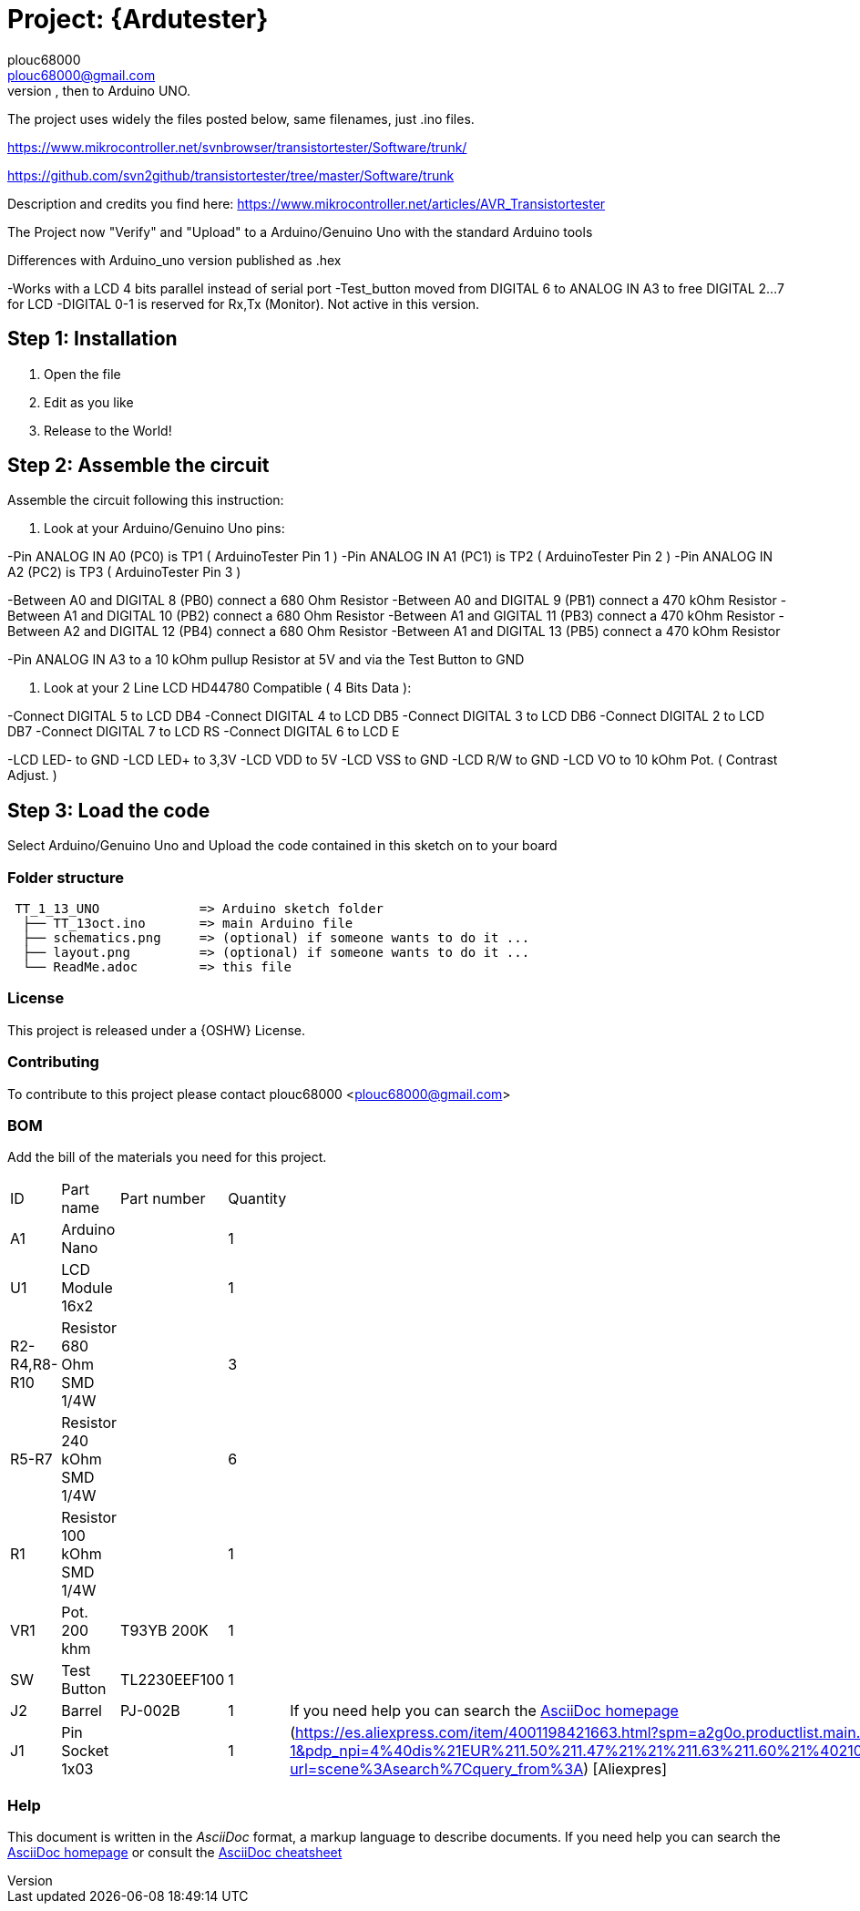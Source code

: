 :Author: plouc68000
:Email: plouc68000@gmail.com
:Date: 14/10/2018
:Revision: ArduTester V1.13
:License: OSHW

= Project: {Ardutester}
Porting of the files from TransistorTester V1.13 in the Arduino Editor, 
porting first to Arduino Mega, then to Arduino UNO.

The project uses widely the files posted below, same filenames, just .ino files.

https://www.mikrocontroller.net/svnbrowser/transistortester/Software/trunk/

https://github.com/svn2github/transistortester/tree/master/Software/trunk

Description and credits you find here:
https://www.mikrocontroller.net/articles/AVR_Transistortester

The Project now "Verify" and "Upload" to a Arduino/Genuino Uno with the standard Arduino tools

Differences with Arduino_uno version published as .hex

-Works with a LCD 4 bits parallel instead of serial port
-Test_button moved from DIGITAL 6 to ANALOG IN A3 to free DIGITAL 2...7 for LCD
-DIGITAL 0-1 is reserved for Rx,Tx (Monitor). Not active in this version.

== Step 1: Installation

1. Open the file
2. Edit as you like
3. Release to the World!

== Step 2: Assemble the circuit

Assemble the circuit following this instruction:

1. Look at your Arduino/Genuino Uno pins:

-Pin ANALOG IN A0 (PC0) is TP1 ( ArduinoTester Pin 1 )
-Pin ANALOG IN A1 (PC1) is TP2 ( ArduinoTester Pin 2 ) 
-Pin ANALOG IN A2 (PC2) is TP3 ( ArduinoTester Pin 3 )

-Between A0 and DIGITAL 8 (PB0)  connect a 680 Ohm  Resistor
-Between A0 and DIGITAL 9 (PB1)  connect a 470 kOhm Resistor
-Between A1 and DIGITAL 10 (PB2) connect a 680 Ohm  Resistor
-Between A1 and GIGITAL 11 (PB3) connect a 470 kOhm Resistor
-Between A2 and DIGITAL 12 (PB4) connect a 680 Ohm  Resistor
-Between A1 and DIGITAL 13 (PB5) connect a 470 kOhm Resistor

-Pin ANALOG IN A3 to a 10 kOhm pullup Resistor at 5V and via the Test Button to GND


2. Look at your 2 Line LCD HD44780 Compatible ( 4 Bits Data ):

-Connect DIGITAL 5  to LCD DB4
-Connect DIGITAL 4  to LCD DB5
-Connect DIGITAL 3  to LCD DB6
-Connect DIGITAL 2  to LCD DB7
-Connect DIGITAL 7  to LCD RS
-Connect DIGITAL 6  to LCD E

-LCD LED- to GND
-LCD LED+ to 3,3V
-LCD VDD  to 5V
-LCD VSS  to GND
-LCD R/W  to GND
-LCD VO   to 10 kOhm Pot. ( Contrast Adjust. )

== Step 3: Load the code

Select Arduino/Genuino Uno and
Upload the code contained in this sketch on to your board

=== Folder structure

....
 TT_1_13_UNO             => Arduino sketch folder
  ├── TT_13oct.ino       => main Arduino file
  ├── schematics.png     => (optional) if someone wants to do it ...
  ├── layout.png         => (optional) if someone wants to do it ...
  └── ReadMe.adoc        => this file
....

=== License
This project is released under a {OSHW} License.

=== Contributing
To contribute to this project please contact plouc68000 <plouc68000@gmail.com>

=== BOM
Add the bill of the materials you need for this project.

|===
|  ID        |  Part name                | Part number | Quantity |
|  A1        | Arduino Nano              |             | 1        |
|  U1        | LCD Module 16x2           |             | 1        | 
|R2-R4,R8-R10| Resistor 680 Ohm SMD 1/4W |             | 3        |
|R5-R7       | Resistor 240 kOhm SMD 1/4W|             | 6        |
|  R1        | Resistor 100 kOhm SMD 1/4W|             | 1        |
|  VR1       | Pot. 200 khm              | T93YB 200K  | 1        |
|  SW        | Test Button               |TL2230EEF100 | 1        |
|  J2        | Barrel                    |   PJ-002B   | 1        |     If you need help you can search the https://es.aliexpress.com/item/4001198421663.html?spm=a2g0o.productlist.main.3.54dc1516CoQb6N&algo_pvid=d2288737-30ab-41a3-969c-2ecb81ce213b&algo_exp_id=d2288737-30ab-41a3-969c-2ecb81ce213b-1&pdp_npi=4%40dis%21EUR%211.50%211.47%21%21%211.63%211.60%21%4021038e6617278282349552791e3437%2110000015275671645%21sea%21ES%21110520769%21X&curPageLogUid=Br6Yq0f0jhEw&utparam-url=scene%3Asearch%7Cquery_from%3A[AsciiDoc homepage]     
|  J1        | Pin Socket 1x03           |             | 1        | (https://es.aliexpress.com/item/4001198421663.html?spm=a2g0o.productlist.main.3.54dc1516CoQb6N&algo_pvid=d2288737-30ab-41a3-969c-2ecb81ce213b&algo_exp_id=d2288737-30ab-41a3-969c-2ecb81ce213b-1&pdp_npi=4%40dis%21EUR%211.50%211.47%21%21%211.63%211.60%21%4021038e6617278282349552791e3437%2110000015275671645%21sea%21ES%21110520769%21X&curPageLogUid=Br6Yq0f0jhEw&utparam-url=scene%3Asearch%7Cquery_from%3A) [Aliexpres]        
|===


=== Help
This document is written in the _AsciiDoc_ format, a markup language to describe documents. 
If you need help you can search the http://www.methods.co.nz/asciidoc[AsciiDoc homepage]
or consult the http://powerman.name/doc/asciidoc[AsciiDoc cheatsheet]
